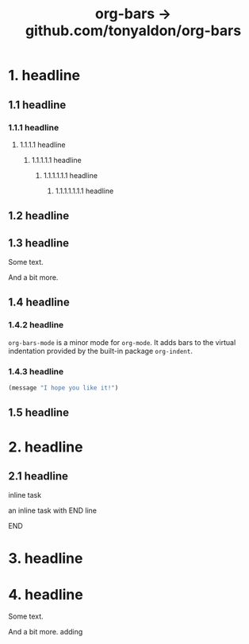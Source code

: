 #+TITLE: org-bars -> github.com/tonyaldon/org-bars

* 1. headline
** 1.1 headline
*** 1.1.1 headline
**** 1.1.1.1 headline
***** 1.1.1.1.1 headline
****** 1.1.1.1.1.1 headline
******* 1.1.1.1.1.1.1 headline
** 1.2 headline
** 1.3 headline

Some text.

And a bit more.

** 1.4 headline
*** 1.4.2 headline

~org-bars-mode~ is a minor mode for ~org-mode~.  It
adds bars to the virtual indentation provided by
the built-in package ~org-indent~.

*** 1.4.3 headline

#+BEGIN_SRC emacs-lisp
(message "I hope you like it!")
#+END_SRC

** 1.5 headline
* 2. headline
** 2.1 headline
**************** inline task

an inline task with END line

**************** END
* 3. headline
* 4. headline

Some text.

And a bit more.
adding
